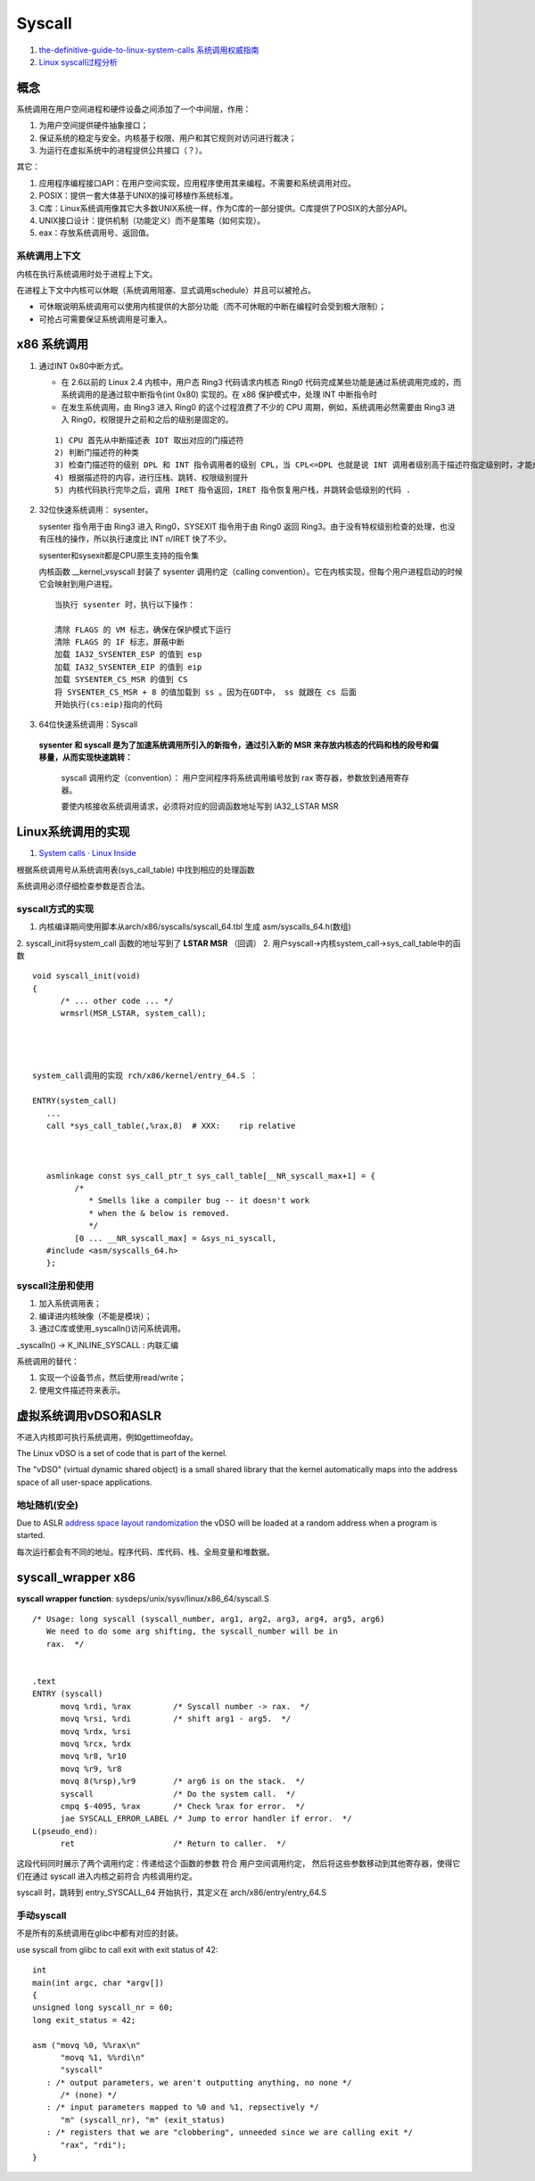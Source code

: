 
Syscall
=============
1. `the-definitive-guide-to-linux-system-calls  <https://blog.packagecloud.io/eng/2016/04/05/the-definitive-guide-to-linux-system-calls/>`__
   `系统调用权威指南 <https://arthurchiao.art/blog/system-call-definitive-guide-zh>`__

2. `Linux syscall过程分析  <https://cloud.tencent.com/developer/article/1492374>`__

概念
------

系统调用在用户空间进程和硬件设备之间添加了一个中间层，作用：

1. 为用户空间提供硬件抽象接口；
2. 保证系统的稳定与安全。内核基于权限、用户和其它规则对访问进行裁决；
3. 为运行在虚拟系统中的进程提供公共接口（？）。

其它：

1. 应用程序编程接口API：在用户空间实现，应用程序使用其来编程。不需要和系统调用对应。
2. POSIX：提供一套大体基于UNIX的操可移植作系统标准。
3. C库：Linux系统调用像其它大多数UNIX系统一样，作为C库的一部分提供。C库提供了POSIX的大部分API。
4. UNIX接口设计：提供机制（功能定义）而不是策略（如何实现）。
5. eax：存放系统调用号、返回值。

系统调用上下文
~~~~~~~~~~~~~~
内核在执行系统调用时处于进程上下文。

在进程上下文中内核可以休眠（系统调用阻塞、显式调用schedule）并且可以被抢占。

- 可休眠说明系统调用可以使用内核提供的大部分功能（而不可休眠的中断在编程时会受到极大限制）；
- 可抢占可需要保证系统调用是可重入。



x86 系统调用
--------------



1. 通过INT 0x80中断方式。
   
   * 在 2.6以前的 Linux 2.4 内核中，用户态 Ring3 代码请求内核态 Ring0 代码完成某些功能是通过系统调用完成的，而系统调用的是通过软中断指令(int 0x80) 实现的。在 x86 保护模式中，处理 INT 中断指令时
   * 在发生系统调用，由 Ring3 进入 Ring0 的这个过程浪费了不少的 CPU 周期，例如，系统调用必然需要由 Ring3 进入 Ring0，权限提升之前和之后的级别是固定的。

   ::

      1) CPU 首先从中断描述表 IDT 取出对应的门描述符
      2) 判断门描述符的种类
      3) 检查门描述符的级别 DPL 和 INT 指令调用者的级别 CPL，当 CPL<=DPL 也就是说 INT 调用者级别高于描述符指定级别时，才能成功调用
      4) 根据描述符的内容，进行压栈、跳转、权限级别提升
      5) 内核代码执行完毕之后，调用 IRET 指令返回，IRET 指令恢复用户栈，并跳转会低级别的代码 .
      

2. 32位快速系统调用： sysenter。

   sysenter 指令用于由 Ring3 进入 Ring0，SYSEXIT 指令用于由 Ring0 返回 Ring3。由于没有特权级别检查的处理，也没有压栈的操作，所以执行速度比 INT n/IRET 快了不少。
   
   sysenter和sysexit都是CPU原生支持的指令集

   内核函数 __kernel_vsyscall 封装了 sysenter 调用约定（calling convention）。它在内核实现，但每个用户进程启动的时候它会映射到用户进程。

   ::

      当执行 sysenter 时，执行以下操作：

      清除 FLAGS 的 VM 标志，确保在保护模式下运行
      清除 FLAGS 的 IF 标志，屏蔽中断
      加载 IA32_SYSENTER_ESP 的值到 esp
      加载 IA32_SYSENTER_EIP 的值到 eip
      加载 SYSENTER_CS_MSR 的值到 CS
      将 SYSENTER_CS_MSR + 8 的值加载到 ss 。因为在GDT中， ss 就跟在 cs 后面
      开始执行(cs:eip)指向的代码


3. 64位快速系统调用：Syscall
   
  **sysenter 和 syscall 是为了加速系统调用所引入的新指令，通过引入新的 MSR 来存放内核态的代码和栈的段号和偏移量，从而实现快速跳转：**

   syscall 调用约定（convention）： 用户空间程序将系统调用编号放到 rax 寄存器，参数放到通用寄存器。

   要使内核接收系统调用请求，必须将对应的回调函数地址写到 IA32_LSTAR MSR 




Linux系统调用的实现
--------------------------
1. `System calls · Linux Inside  <https://0xax.gitbooks.io/linux-insides/content/SysCall/>`__


根据系统调用号从系统调用表(sys_call_table) 中找到相应的处理函数

系统调用必须仔细检查参数是否合法。

syscall方式的实现
~~~~~~~~~~~~~~~~~~
1. 内核编译期间使用脚本从arch/x86/syscalls/syscall_64.tbl 生成 asm/syscalls_64.h(数组)
2. syscall_init将system_call 函数的地址写到了 **LSTAR MSR** （回调）
2. 用户syscall->内核system_call->sys_call_table中的函数


::

   void syscall_init(void)
   {
         /* ... other code ... */
         wrmsrl(MSR_LSTAR, system_call);




   system_call调用的实现 rch/x86/kernel/entry_64.S ：

   ENTRY(system_call)
      ...
      call *sys_call_table(,%rax,8)  # XXX:    rip relative



      asmlinkage const sys_call_ptr_t sys_call_table[__NR_syscall_max+1] = {
            /*
               * Smells like a compiler bug -- it doesn't work
               * when the & below is removed.
               */
            [0 ... __NR_syscall_max] = &sys_ni_syscall,
      #include <asm/syscalls_64.h>
      };


syscall注册和使用
~~~~~~~~~~~~~~~~~~~~~~~~
1. 加入系统调用表；
2. 编译进内核映像（不能是模块）；
3. 通过C库或使用_syscalln()访问系统调用。

_syscalln() -> K_INLINE_SYSCALL : 内联汇编


系统调用的替代：

1. 实现一个设备节点，然后使用read/write；
2. 使用文件描述符来表示。


虚拟系统调用vDSO和ASLR
----------------------
不进入内核即可执行系统调用，例如gettimeofday。


The Linux vDSO is a set of code that is part of the kernel.

The "vDSO" (virtual dynamic shared object) is a small shared  library that the kernel automatically maps into the address space   of all user-space applications.

地址随机(安全)
~~~~~~~~~~~~~~~~
Due to ASLR `address space layout randomization <https://en.wikipedia.org/wiki/Address_space_layout_randomization>`__
the vDSO will be loaded at a random address when a program is started.

每次运行都会有不同的地址。程序代码、库代码、栈、全局变量和堆数据。



syscall_wrapper x86
--------------------- 
**syscall wrapper function**: sysdeps/unix/sysv/linux/x86_64/syscall.S

::

   /* Usage: long syscall (syscall_number, arg1, arg2, arg3, arg4, arg5, arg6)
      We need to do some arg shifting, the syscall_number will be in
      rax.  */


   .text
   ENTRY (syscall)
         movq %rdi, %rax         /* Syscall number -> rax.  */
         movq %rsi, %rdi         /* shift arg1 - arg5.  */
         movq %rdx, %rsi
         movq %rcx, %rdx
         movq %r8, %r10
         movq %r9, %r8
         movq 8(%rsp),%r9        /* arg6 is on the stack.  */
         syscall                 /* Do the system call.  */
         cmpq $-4095, %rax       /* Check %rax for error.  */
         jae SYSCALL_ERROR_LABEL /* Jump to error handler if error.  */
   L(pseudo_end):
         ret                     /* Return to caller.  */


这段代码同时展示了两个调用约定：传递给这个函数的参数 符合 用户空间调用约定，
然后将这些参数移动到其他寄存器，使得它们在通过 syscall 进入内核之前符合 内核调用约定。


syscall 时，跳转到 entry_SYSCALL_64 开始执行，其定义在 arch/x86/entry/entry_64.S


手动syscall
~~~~~~~~~~~~~
不是所有的系统调用在glibc中都有对应的封装。

use syscall from glibc to call exit with exit status of 42:

::

   int
   main(int argc, char *argv[])
   {
   unsigned long syscall_nr = 60;
   long exit_status = 42;

   asm ("movq %0, %%rax\n"
         "movq %1, %%rdi\n"
         "syscall"
      : /* output parameters, we aren't outputting anything, no none */
         /* (none) */
      : /* input parameters mapped to %0 and %1, repsectively */
         "m" (syscall_nr), "m" (exit_status)
      : /* registers that we are "clobbering", unneeded since we are calling exit */
         "rax", "rdi");
   }
